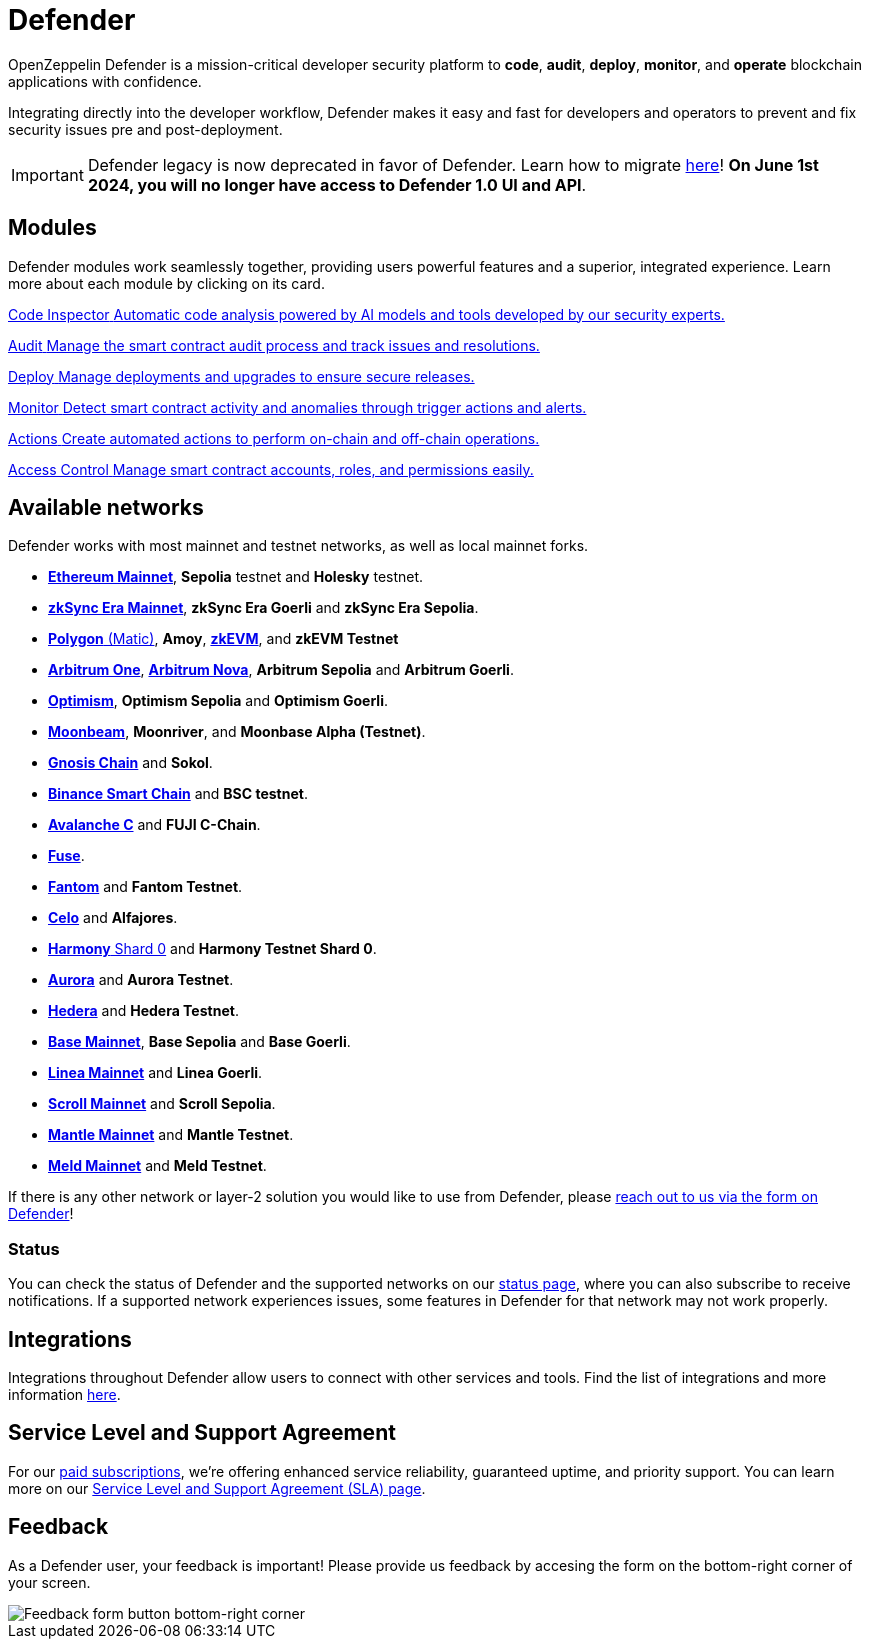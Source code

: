= Defender

OpenZeppelin Defender is a mission-critical developer security platform to *code*, *audit*, *deploy*, *monitor*, and *operate* blockchain applications with confidence.

Integrating directly into the developer workflow, Defender makes it easy and fast for developers and operators to prevent and fix security issues pre and post-deployment.

IMPORTANT: Defender legacy is now deprecated in favor of Defender. Learn how to migrate xref:migration.adoc[here]! *On June 1st 2024, you will no longer have access to Defender 1.0 UI and API*.

[[modules]]
[.card-section.card-section-2col]
== Modules

Defender modules work seamlessly together, providing users powerful features and a superior, integrated experience. Learn more about each module by clicking on its card.

[.card.card-learn]
--
xref:module/code.adoc[[.card-title]#Code Inspector# [.card-body]#pass:q[Automatic code analysis powered by AI models and tools developed by our security experts.]#]
--

[.card.card-learn]
--
xref:module/audit.adoc[[.card-title]#Audit# [.card-body]#pass:q[Manage the smart contract audit process and track issues and resolutions.]#]
--

[.card.card-learn]
--
xref:module/deploy.adoc[[.card-title]#Deploy# [.card-body]#pass:q[Manage deployments and upgrades to ensure secure releases.]#]
--

[.card.card-learn]
--
xref:module/monitor.adoc[[.card-title]#Monitor# [.card-body]#pass:q[Detect smart contract activity and anomalies through trigger actions and alerts.]#]
--

[.card.card-learn]
--
xref:module/actions.adoc[[.card-title]#Actions# [.card-body]#pass:q[Create automated actions to perform on-chain and off-chain operations.]#]
--

[.card.card-learn]
--
xref:module/access-control.adoc[[.card-title]#Access Control# [.card-body]#pass:q[Manage smart contract accounts, roles, and permissions easily.]#]
--

[[networks]]
== Available networks
Defender works with most mainnet and testnet networks, as well as local mainnet forks.

- https://ethereum.org/en/[*Ethereum Mainnet*, window=_blank], *Sepolia* testnet and *Holesky* testnet.
- https://zksync.io/[*zkSync Era Mainnet*,window=_blank], *zkSync Era Goerli* and *zkSync Era Sepolia*.
- https://www.polygon.technology/[*Polygon* (Matic),window=_blank], *Amoy*, https://polygon.technology/polygon-zkevm[*zkEVM*, window=_blank], and *zkEVM Testnet*
- https://arbitrum.io/[*Arbitrum One*], https://nova.arbitrum.io/[*Arbitrum Nova*,window=_blank], *Arbitrum Sepolia* and *Arbitrum Goerli*.
- https://optimism.io/[*Optimism*,window=_blank], *Optimism Sepolia* and *Optimism Goerli*.
- https://moonbeam.network/[*Moonbeam*,window=_blank], *Moonriver*, and *Moonbase Alpha (Testnet)*.
- https://www.gnosis.io/[*Gnosis Chain*,window=_blank] and *Sokol*.
- https://docs.binance.org/smart-chain/guides/bsc-intro.html[*Binance Smart Chain*,window=_blank] and *BSC testnet*.
- https://docs.avax.network/learn/platform-overview#contract-chain-c-chain[*Avalanche C*,window=_blank] and *FUJI C-Chain*.
- https://fuse.io/[*Fuse*,window=_blank].
- https://fantom.foundation/what-is-fantom-opera/[*Fantom*,window=_blank] and *Fantom Testnet*.
- https://celo.org/[*Celo*,window=_blank] and *Alfajores*.
- https://www.harmony.one/[*Harmony* Shard 0,window=_blank] and *Harmony Testnet Shard 0*.
- https://aurora.dev/[*Aurora*,window=_blank] and *Aurora Testnet*.
- https://hedera.com/[*Hedera*,window=_blank] and *Hedera Testnet*.
- https://base.org/[*Base Mainnet*,window=_blank], *Base Sepolia* and *Base Goerli*.
- https://linea.build/[*Linea Mainnet*,window=_blank] and *Linea Goerli*.
- https://scroll.io/[*Scroll Mainnet*, window=_blank] and *Scroll Sepolia*.
- https://www.mantle.xyz/[*Mantle Mainnet*, window=_blank] and *Mantle Testnet*.
- https://www.meld.com/[*Meld Mainnet*, window=_blank] and *Meld Testnet*.

If there is any other network or layer-2 solution you would like to use from Defender, please xref:index.adoc#feedback[reach out to us via the form on Defender]!

[[network-status]]
=== Status
You can check the status of Defender and the supported networks on our https://status.defender.openzeppelin.com/[status page, window=_blank], where you can also subscribe to receive notifications. If a supported network experiences issues, some features in Defender for that network may not work properly.

[[integrations]]
== Integrations
Integrations throughout Defender allow users to connect with other services and tools. Find the list of integrations and more information xref:integrations.adoc[here].

[[sla]]
== Service Level and Support Agreement
For our https://www.openzeppelin.com/pricing[paid subscriptions, window=_blank], we're offering enhanced service reliability, guaranteed uptime, and priority support. You can learn more on our https://www.openzeppelin.com/service-level-agreement[Service Level and Support Agreement (SLA) page, window=_blank].

[[feedback]]
== Feedback

As a Defender user, your feedback is important! Please provide us feedback by accesing the form on the bottom-right corner of your screen.

image::feedback-button.png[Feedback form button bottom-right corner]
